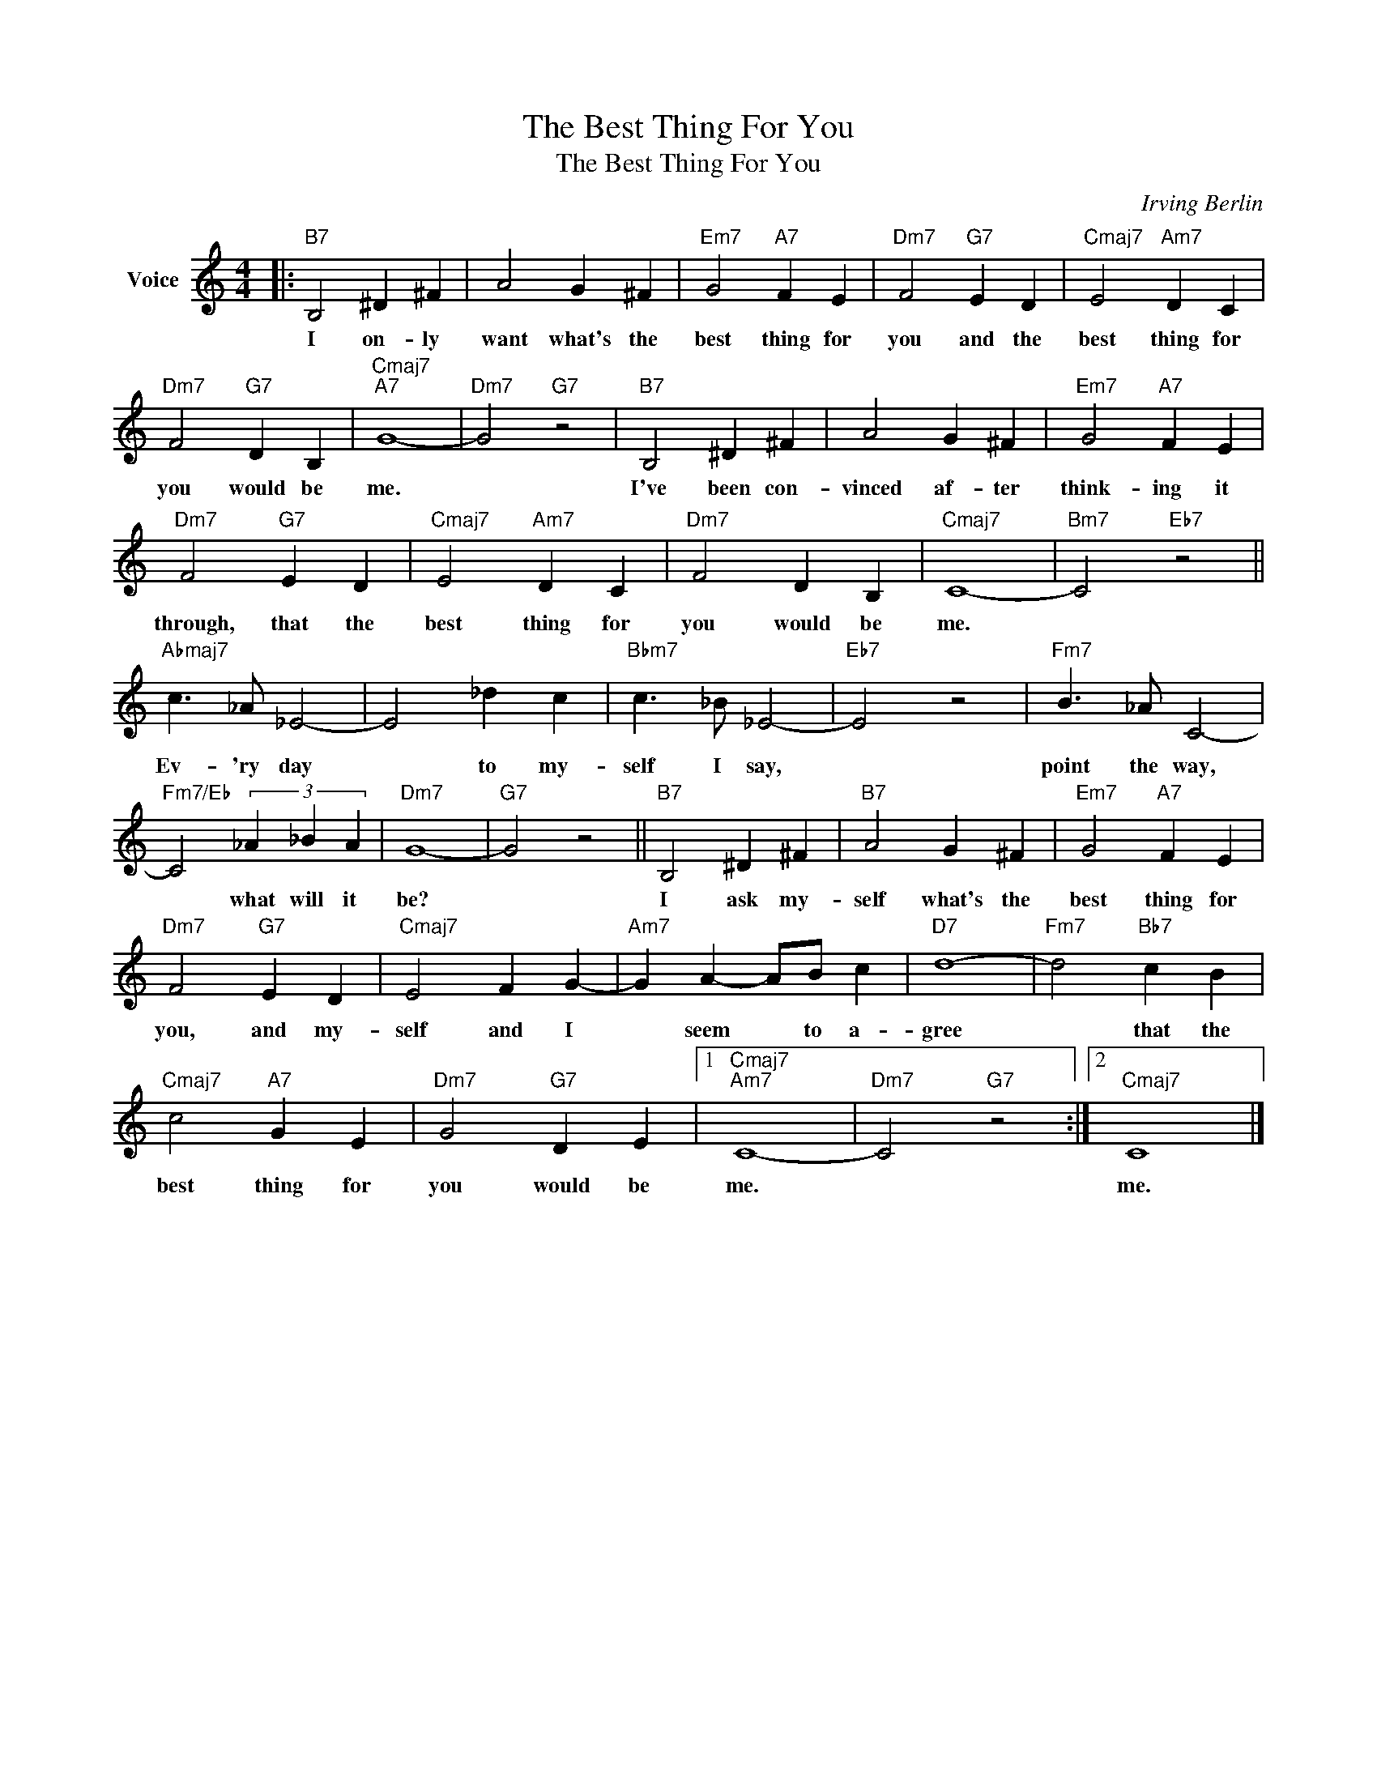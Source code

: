 X:1
T:The Best Thing For You
T:The Best Thing For You
C:Irving Berlin
Z:All Rights Reserved
L:1/4
M:4/4
K:C
V:1 treble nm="Voice"
%%MIDI program 52
V:1
|:"B7" B,2 ^D ^F | A2 G ^F |"Em7" G2"A7" F E |"Dm7" F2"G7" E D |"Cmaj7" E2"Am7" D C | %5
w: I on- ly|want what's the|best thing for|you and the|best thing for|
"Dm7" F2"G7" D B, |"Cmaj7""A7" G4- |"Dm7" G2"G7" z2 |"B7" B,2 ^D ^F | A2 G ^F |"Em7" G2"A7" F E | %11
w: you would be|me.||I've been con-|vinced af- ter|think- ing it|
"Dm7" F2"G7" E D |"Cmaj7" E2"Am7" D C |"Dm7" F2 D B, |"Cmaj7" C4- |"Bm7" C2"Eb7" z2 || %16
w: through, that the|best thing for|you would be|me.||
"Abmaj7" c3/2 _A/ _E2- | E2 _d c |"Bbm7" c3/2 _B/ _E2- |"Eb7" E2 z2 |"Fm7" B3/2 _A/ C2- | %21
w: Ev- 'ry day|* to my-|self I say,||point the way,|
"Fm7/Eb" C2 (3_A _B A |"Dm7" G4- |"G7" G2 z2 ||"B7" B,2 ^D ^F |"B7" A2 G ^F |"Em7" G2"A7" F E | %27
w: * what will it|be?||I ask my-|self what's the|best thing for|
"Dm7" F2"G7" E D |"Cmaj7" E2 F G- |"Am7" G A- A/B/ c |"D7" d4- |"Fm7" d2"Bb7" c B | %32
w: you, and my-|self and I|* seem * to a-|gree|* that the|
"Cmaj7" c2"A7" G E |"Dm7" G2"G7" D E |1"Cmaj7""Am7" C4- |"Dm7" C2"G7" z2 :|2"Cmaj7" C4 |] %37
w: best thing for|you would be|me.||me.|

